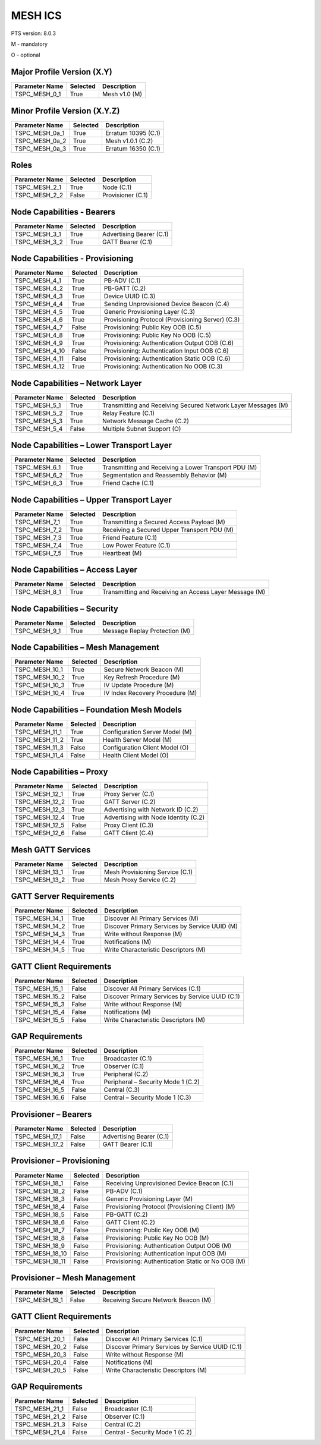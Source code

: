 .. _mesh-pics:

MESH ICS
********

PTS version: 8.0.3

M - mandatory

O - optional


Major Profile Version (X.Y)
===========================

============== ======== =============
Parameter Name Selected Description
============== ======== =============
TSPC_MESH_0_1  True     Mesh v1.0 (M)
============== ======== =============

Minor Profile Version (X.Y.Z)
=============================

============== ======== ===================
Parameter Name Selected Description
============== ======== ===================
TSPC_MESH_0a_1 True     Erratum 10395 (C.1)
TSPC_MESH_0a_2 True     Mesh v1.0.1 (C.2)
TSPC_MESH_0a_3 True     Erratum 16350 (C.1)
============== ======== ===================

Roles
=====

============== ======== =================
Parameter Name Selected Description
============== ======== =================
TSPC_MESH_2_1  True     Node (C.1)
TSPC_MESH_2_2  False    Provisioner (C.1)
============== ======== =================

Node Capabilities - Bearers
===========================

============== ======== ========================
Parameter Name Selected Description
============== ======== ========================
TSPC_MESH_3_1  True     Advertising Bearer (C.1)
TSPC_MESH_3_2  True     GATT Bearer (C.1)
============== ======== ========================

Node Capabilities - Provisioning
================================

============== ======== =================================================
Parameter Name Selected Description
============== ======== =================================================
TSPC_MESH_4_1  True     PB-ADV (C.1)
TSPC_MESH_4_2  True     PB-GATT (C.2)
TSPC_MESH_4_3  True     Device UUID (C.3)
TSPC_MESH_4_4  True     Sending Unprovisioned Device Beacon (C.4)
TSPC_MESH_4_5  True     Generic Provisioning Layer (C.3)
TSPC_MESH_4_6  True     Provisioning Protocol (Provisioning Server) (C.3)
TSPC_MESH_4_7  False    Provisioning: Public Key OOB (C.5)
TSPC_MESH_4_8  True     Provisioning: Public Key No OOB (C.5)
TSPC_MESH_4_9  True     Provisioning: Authentication Output OOB (C.6)
TSPC_MESH_4_10 False    Provisioning: Authentication Input OOB (C.6)
TSPC_MESH_4_11 False    Provisioning: Authentication Static OOB (C.6)
TSPC_MESH_4_12 True     Provisioning: Authentication No OOB (C.3)
============== ======== =================================================

Node Capabilities – Network Layer
=================================

============== ======== =============================================================
Parameter Name Selected Description
============== ======== =============================================================
TSPC_MESH_5_1  True     Transmitting and Receiving Secured Network Layer Messages (M)
TSPC_MESH_5_2  True     Relay Feature (C.1)
TSPC_MESH_5_3  True     Network Message Cache (C.2)
TSPC_MESH_5_4  False    Multiple Subnet Support (O)
============== ======== =============================================================

Node Capabilities – Lower Transport Layer
=========================================

============== ======== ====================================================
Parameter Name Selected Description
============== ======== ====================================================
TSPC_MESH_6_1  True     Transmitting and Receiving a Lower Transport PDU (M)
TSPC_MESH_6_2  True     Segmentation and Reassembly Behavior (M)
TSPC_MESH_6_3  True     Friend Cache (C.1)
============== ======== ====================================================

Node Capabilities – Upper Transport Layer
=========================================

============== ======== ===========================================
Parameter Name Selected Description
============== ======== ===========================================
TSPC_MESH_7_1  True     Transmitting a Secured Access Payload (M)
TSPC_MESH_7_2  True     Receiving a Secured Upper Transport PDU (M)
TSPC_MESH_7_3  True     Friend Feature (C.1)
TSPC_MESH_7_4  True     Low Power Feature (C.1)
TSPC_MESH_7_5  True     Heartbeat (M)
============== ======== ===========================================

Node Capabilities – Access Layer
================================

============== ======== ======================================================
Parameter Name Selected Description
============== ======== ======================================================
TSPC_MESH_8_1  True     Transmitting and Receiving an Access Layer Message (M)
============== ======== ======================================================

Node Capabilities – Security
============================

============== ======== =============================
Parameter Name Selected Description
============== ======== =============================
TSPC_MESH_9_1  True     Message Replay Protection (M)
============== ======== =============================

Node Capabilities – Mesh Management
===================================

============== ======== ===============================
Parameter Name Selected Description
============== ======== ===============================
TSPC_MESH_10_1 True     Secure Network Beacon (M)
TSPC_MESH_10_2 True     Key Refresh Procedure (M)
TSPC_MESH_10_3 True     IV Update Procedure (M)
TSPC_MESH_10_4 True     IV Index Recovery Procedure (M)
============== ======== ===============================

Node Capabilities – Foundation Mesh Models
==========================================

============== ======== ==============================
Parameter Name Selected Description
============== ======== ==============================
TSPC_MESH_11_1 True     Configuration Server Model (M)
TSPC_MESH_11_2 True     Health Server Model (M)
TSPC_MESH_11_3 False    Configuration Client Model (O)
TSPC_MESH_11_4 False    Health Client Model (O)
============== ======== ==============================

Node Capabilities – Proxy
=========================

============== ======== ====================================
Parameter Name Selected Description
============== ======== ====================================
TSPC_MESH_12_1 True     Proxy Server (C.1)
TSPC_MESH_12_2 True     GATT Server (C.2)
TSPC_MESH_12_3 True     Advertising with Network ID (C.2)
TSPC_MESH_12_4 True     Advertising with Node Identity (C.2)
TSPC_MESH_12_5 False    Proxy Client (C.3)
TSPC_MESH_12_6 False    GATT Client (C.4)
============== ======== ====================================

Mesh GATT Services
==================

============== ======== ===============================
Parameter Name Selected Description
============== ======== ===============================
TSPC_MESH_13_1 True     Mesh Provisioning Service (C.1)
TSPC_MESH_13_2 True     Mesh Proxy Service (C.2)
============== ======== ===============================

GATT Server Requirements
========================

============== ======== =============================================
Parameter Name Selected Description
============== ======== =============================================
TSPC_MESH_14_1 True     Discover All Primary Services (M)
TSPC_MESH_14_2 True     Discover Primary Services by Service UUID (M)
TSPC_MESH_14_3 True     Write without Response (M)
TSPC_MESH_14_4 True     Notifications (M)
TSPC_MESH_14_5 True     Write Characteristic Descriptors (M)
============== ======== =============================================

GATT Client Requirements
========================

============== ======== ===============================================
Parameter Name Selected Description
============== ======== ===============================================
TSPC_MESH_15_1 False    Discover All Primary Services (C.1)
TSPC_MESH_15_2 False    Discover Primary Services by Service UUID (C.1)
TSPC_MESH_15_3 False    Write without Response (M)
TSPC_MESH_15_4 False    Notifications (M)
TSPC_MESH_15_5 False    Write Characteristic Descriptors (M)
============== ======== ===============================================

GAP Requirements
================

============== ======== ==================================
Parameter Name Selected Description
============== ======== ==================================
TSPC_MESH_16_1 True     Broadcaster (C.1)
TSPC_MESH_16_2 True     Observer (C.1)
TSPC_MESH_16_3 True     Peripheral (C.2)
TSPC_MESH_16_4 True     Peripheral – Security Mode 1 (C.2)
TSPC_MESH_16_5 False    Central (C.3)
TSPC_MESH_16_6 False    Central – Security Mode 1 (C.3)
============== ======== ==================================

Provisioner – Bearers
=====================

============== ======== ========================
Parameter Name Selected Description
============== ======== ========================
TSPC_MESH_17_1 False    Advertising Bearer (C.1)
TSPC_MESH_17_2 False    GATT Bearer (C.1)
============== ======== ========================

Provisioner – Provisioning
==========================

=============== ======== =================================================
Parameter Name  Selected Description
=============== ======== =================================================
TSPC_MESH_18_1  False    Receiving Unprovisioned Device Beacon (C.1)
TSPC_MESH_18_2  False    PB-ADV (C.1)
TSPC_MESH_18_3  False    Generic Provisioning Layer (M)
TSPC_MESH_18_4  False    Provisioning Protocol (Provisioning Client) (M)
TSPC_MESH_18_5  False    PB-GATT (C.2)
TSPC_MESH_18_6  False    GATT Client (C.2)
TSPC_MESH_18_7  False    Provisioning: Public Key OOB (M)
TSPC_MESH_18_8  False    Provisioning: Public Key No OOB (M)
TSPC_MESH_18_9  False    Provisioning: Authentication Output OOB (M)
TSPC_MESH_18_10 False    Provisioning: Authentication Input OOB (M)
TSPC_MESH_18_11 False    Provisioning: Authentication Static or No OOB (M)
=============== ======== =================================================

Provisioner – Mesh Management
=============================

============== ======== ===================================
Parameter Name Selected Description
============== ======== ===================================
TSPC_MESH_19_1 False    Receiving Secure Network Beacon (M)
============== ======== ===================================

GATT Client Requirements
========================

============== ======== ===============================================
Parameter Name Selected Description
============== ======== ===============================================
TSPC_MESH_20_1 False    Discover All Primary Services (C.1)
TSPC_MESH_20_2 False    Discover Primary Services by Service UUID (C.1)
TSPC_MESH_20_3 False    Write without Response (M)
TSPC_MESH_20_4 False    Notifications (M)
TSPC_MESH_20_5 False    Write Characteristic Descriptors (M)
============== ======== ===============================================

GAP Requirements
================

============== ======== ===============================
Parameter Name Selected Description
============== ======== ===============================
TSPC_MESH_21_1 False    Broadcaster (C.1)
TSPC_MESH_21_2 False    Observer (C.1)
TSPC_MESH_21_3 False    Central (C.2)
TSPC_MESH_21_4 False    Central - Security Mode 1 (C.2)
============== ======== ===============================
